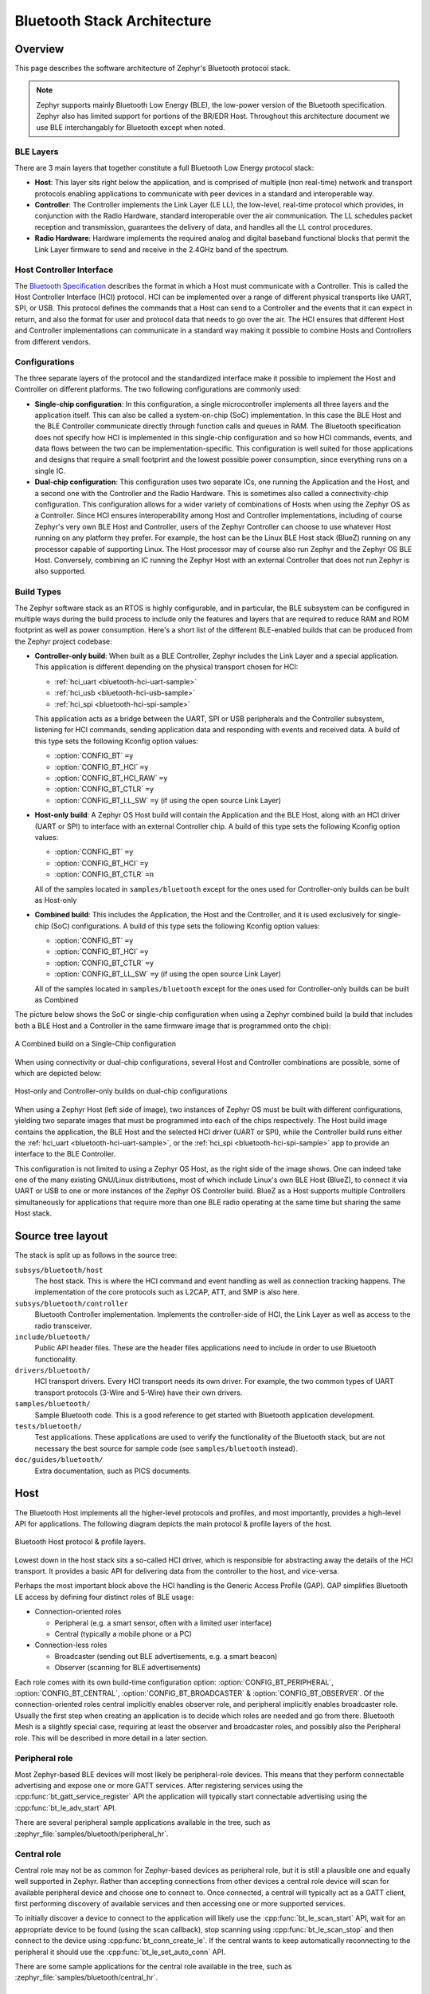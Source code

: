.. _bluetooth-arch:

Bluetooth Stack Architecture
############################

Overview
********

This page describes the software architecture of Zephyr's Bluetooth protocol
stack.

.. note::
   Zephyr supports mainly Bluetooth Low Energy (BLE), the low-power
   version of the Bluetooth specification. Zephyr also has limited support
   for portions of the BR/EDR Host. Throughout this architecture document we
   use BLE interchangably for Bluetooth except when noted.

.. _bluetooth-layers:

BLE Layers
==========

There are 3 main layers that together constitute a full Bluetooth Low Energy
protocol stack:

* **Host**: This layer sits right below the application, and is comprised of
  multiple (non real-time) network and transport protocols enabling
  applications to communicate with peer devices in a standard and interoperable
  way.
* **Controller**: The Controller implements the Link Layer (LE LL), the
  low-level, real-time protocol which provides, in conjunction with the Radio
  Hardware, standard interoperable over the air communication. The LL schedules
  packet reception and transmission, guarantees the delivery of data, and
  handles all the LL control procedures.
* **Radio Hardware**: Hardware implements the required analog and digital
  baseband functional blocks that permit the Link Layer firmware to send and
  receive in the 2.4GHz band of the spectrum.

.. _bluetooth-hci:

Host Controller Interface
=========================

The `Bluetooth Specification`_ describes the format in which a Host must
communicate with a Controller. This is called the Host Controller Interface
(HCI) protocol. HCI can be implemented over a range of different physical
transports like UART, SPI, or USB. This protocol defines the commands that a Host
can send to a Controller and the events that it can expect in return, and also
the format for user and protocol data that needs to go over the air. The HCI
ensures that different Host and Controller implementations can communicate
in a standard way making it possible to combine Hosts and Controllers from
different vendors.

.. _bluetooth-configs:

Configurations
==============

The three separate layers of the protocol and the standardized interface make
it possible to implement the Host and Controller on different platforms. The two
following configurations are commonly used:

* **Single-chip configuration**: In this configuration, a single microcontroller
  implements all three layers and the application itself. This can also be called a
  system-on-chip (SoC) implementation. In this case the BLE Host and the BLE
  Controller communicate directly through function calls and queues in RAM. The
  Bluetooth specification does not specify how HCI is implemented in this
  single-chip configuration and so how HCI commands, events, and data flows between
  the two can be implementation-specific. This configuration is well suited for
  those applications and designs that require a small footprint and the lowest
  possible power consumption, since everything runs on a single IC.
* **Dual-chip configuration**: This configuration uses two separate ICs,
  one running the Application and the Host, and a second one with the Controller
  and the Radio Hardware. This is sometimes also called a connectivity-chip
  configuration. This configuration allows for a wider variety of combinations of
  Hosts when using the Zephyr OS as a Controller. Since HCI ensures
  interoperability among Host and Controller implementations, including of course
  Zephyr's very own BLE Host and Controller, users of the Zephyr Controller can
  choose to use whatever Host running on any platform they prefer. For example,
  the host can be the Linux BLE Host stack (BlueZ) running on any processor
  capable of supporting Linux. The Host processor may of course also run Zephyr
  and the Zephyr OS BLE Host. Conversely, combining an IC running the Zephyr
  Host with an external Controller that does not run Zephyr is also supported.

.. _bluetooth-build-types:

Build Types
===========

The Zephyr software stack as an RTOS is highly configurable, and in particular,
the BLE subsystem can be configured in multiple ways during the build process to
include only the features and layers that are required to reduce RAM and ROM
footprint as well as power consumption. Here's a short list of the different
BLE-enabled builds that can be produced from the Zephyr project codebase:

* **Controller-only build**: When built as a BLE Controller, Zephyr includes
  the Link Layer and a special application. This application is different
  depending on the physical transport chosen for HCI:

  * :ref:`hci_uart <bluetooth-hci-uart-sample>`
  * :ref:`hci_usb <bluetooth-hci-usb-sample>`
  * :ref:`hci_spi <bluetooth-hci-spi-sample>`

  This application acts as a bridge between the UART, SPI or USB peripherals and
  the Controller subsystem, listening for HCI commands, sending application data
  and responding with events and received data.  A build of this type sets the
  following Kconfig option values:

  * :option:`CONFIG_BT` ``=y``
  * :option:`CONFIG_BT_HCI` ``=y``
  * :option:`CONFIG_BT_HCI_RAW` ``=y``
  * :option:`CONFIG_BT_CTLR` ``=y``
  * :option:`CONFIG_BT_LL_SW` ``=y`` (if using the open source Link Layer)

* **Host-only build**: A Zephyr OS Host build will contain the Application and
  the BLE Host, along with an HCI driver (UART or SPI) to interface with an
  external Controller chip.
  A build of this type sets the following Kconfig option values:

  * :option:`CONFIG_BT` ``=y``
  * :option:`CONFIG_BT_HCI` ``=y``
  * :option:`CONFIG_BT_CTLR` ``=n``

  All of the samples located in ``samples/bluetooth`` except for the ones
  used for Controller-only builds can be built as Host-only

* **Combined build**: This includes the Application, the Host and the
  Controller, and it is used exclusively for single-chip (SoC) configurations.
  A build of this type sets the following Kconfig option values:

  * :option:`CONFIG_BT` ``=y``
  * :option:`CONFIG_BT_HCI` ``=y``
  * :option:`CONFIG_BT_CTLR` ``=y``
  * :option:`CONFIG_BT_LL_SW` ``=y`` (if using the open source Link Layer)

  All of the samples located in ``samples/bluetooth`` except for the ones
  used for Controller-only builds can be built as Combined

The picture below shows the SoC or single-chip configuration when using a Zephyr
combined build (a build that includes both a BLE Host and a Controller in the
same firmware image that is programmed onto the chip):

.. figure:: img/ble_cfg_single.png
   :align: center
   :alt: BLE Combined build on a single chip

   A Combined build on a Single-Chip configuration

When using connectivity or dual-chip configurations, several Host and Controller
combinations are possible, some of which are depicted below:

.. figure:: img/ble_cfg_dual.png
   :align: center
   :alt: BLE dual-chip configuration builds

   Host-only and Controller-only builds on dual-chip configurations

When using a Zephyr Host (left side of image), two instances of Zephyr OS
must be built with different configurations, yielding two separate images that
must be programmed into each of the chips respectively. The Host build image
contains the application, the BLE Host and the selected HCI driver (UART or
SPI), while the Controller build runs either the
:ref:`hci_uart <bluetooth-hci-uart-sample>`, or the
:ref:`hci_spi <bluetooth-hci-spi-sample>` app to provide an interface to
the BLE Controller.

This configuration is not limited to using a Zephyr OS Host, as the right side
of the image shows. One can indeed take one of the many existing GNU/Linux
distributions, most of which include Linux's own BLE Host (BlueZ), to connect it
via UART or USB to one or more instances of the Zephyr OS Controller build.
BlueZ as a Host supports multiple Controllers simultaneously for applications
that require more than one BLE radio operating at the same time but sharing the
same Host stack.

Source tree layout
******************

The stack is split up as follows in the source tree:

``subsys/bluetooth/host``
  The host stack. This is where the HCI command and event handling
  as well as connection tracking happens. The implementation of the
  core protocols such as L2CAP, ATT, and SMP is also here.

``subsys/bluetooth/controller``
  Bluetooth Controller implementation. Implements the controller-side of
  HCI, the Link Layer as well as access to the radio transceiver.

``include/bluetooth/``
  Public API header files. These are the header files applications need
  to include in order to use Bluetooth functionality.

``drivers/bluetooth/``
  HCI transport drivers. Every HCI transport needs its own driver. For example,
  the two common types of UART transport protocols (3-Wire and 5-Wire)
  have their own drivers.

``samples/bluetooth/``
  Sample Bluetooth code. This is a good reference to get started with
  Bluetooth application development.

``tests/bluetooth/``
  Test applications. These applications are used to verify the
  functionality of the Bluetooth stack, but are not necessary the best
  source for sample code (see ``samples/bluetooth`` instead).

``doc/guides/bluetooth/``
  Extra documentation, such as PICS documents.

Host
****

The Bluetooth Host implements all the higher-level protocols and
profiles, and most importantly, provides a high-level API for
applications. The following diagram depicts the main protocol & profile
layers of the host.

.. figure:: img/ble_host_layers.png
   :align: center
   :alt: Bluetooth Host protocol & profile layers

   Bluetooth Host protocol & profile layers.

Lowest down in the host stack sits a so-called HCI driver, which is
responsible for abstracting away the details of the HCI transport. It
provides a basic API for delivering data from the controller to the
host, and vice-versa.

Perhaps the most important block above the HCI handling is the Generic
Access Profile (GAP). GAP simplifies Bluetooth LE access by defining
four distinct roles of BLE usage:

* Connection-oriented roles

  * Peripheral (e.g. a smart sensor, often with a limited user interface)

  * Central (typically a mobile phone or a PC)

* Connection-less roles

  * Broadcaster (sending out BLE advertisements, e.g. a smart beacon)

  * Observer (scanning for BLE advertisements)

Each role comes with its own build-time configuration option:
:option:`CONFIG_BT_PERIPHERAL`, :option:`CONFIG_BT_CENTRAL`,
:option:`CONFIG_BT_BROADCASTER` & :option:`CONFIG_BT_OBSERVER`. Of the
connection-oriented roles central implicitly enables observer role, and
peripheral implicitly enables broadcaster role. Usually the first step
when creating an application is to decide which roles are needed and go
from there. Bluetooth Mesh is a slightly special case, requiring at
least the observer and broadcaster roles, and possibly also the
Peripheral role. This will be described in more detail in a later
section.

Peripheral role
===============

Most Zephyr-based BLE devices will most likely be peripheral-role
devices. This means that they perform connectable advertising and expose
one or more GATT services. After registering services using the
:cpp:func:`bt_gatt_service_register` API the application will typically
start connectable advertising using the :cpp:func:`bt_le_adv_start` API.

There are several peripheral sample applications available in the tree,
such as :zephyr_file:`samples/bluetooth/peripheral_hr`.

Central role
============

Central role may not be as common for Zephyr-based devices as peripheral
role, but it is still a plausible one and equally well supported in
Zephyr. Rather than accepting connections from other devices a central
role device will scan for available peripheral device and choose one to
connect to. Once connected, a central will typically act as a GATT
client, first performing discovery of available services and then
accessing one or more supported services.

To initially discover a device to connect to the application will likely
use the :cpp:func:`bt_le_scan_start` API, wait for an appropriate device
to be found (using the scan callback), stop scanning using
:cpp:func:`bt_le_scan_stop` and then connect to the device using
:cpp:func:`bt_conn_create_le`. If the central wants to keep
automatically reconnecting to the peripheral it should use the
:cpp:func:`bt_le_set_auto_conn` API.

There are some sample applications for the central role available in the
tree, such as :zephyr_file:`samples/bluetooth/central_hr`.

Observer role
=============

An observer role device will use the :cpp:func:`bt_le_scan_start` API to
scan for device, but it will not connect to any of them. Instead it will
simply utilize the advertising data of found devices, combining it
optionally with the received signal strength (RSSI).

Broadcaster role
================

A broadcaster role device will use the :cpp:func:`bt_le_adv_start` API to
advertise specific advertising data, but the type of advertising will be
non-connectable, i.e. other device will not be able to connect to it.

Connections
===========

Connection handling and the related APIs can be found in the
:ref:`Connection Management <bluetooth_connection_mgmt>` section.

Security
========

To achieve a secure relationship between two Bluetooth devices a process
called pairing is used. This process can either be triggered implicitly
through the security properties of GATT services, or explicitly using
the :cpp:func:`bt_conn_security` API on a connection object.

To achieve a higher security level, and protect against
Man-In-The-Middle (MITM) attacks, it is recommended to use some
out-of-band channel during the pairing. If the devices have a sufficient
user interface this "channel" is the user itself. The capabilities of
the device are registered using the :cpp:func:`bt_conn_auth_cb_register`
API.  The :c:type:`bt_conn_auth_cb` struct that's passed to this API has
a set of optional callbacks that can be used during the pairing - if the
device lacks some feature the corresponding callback may be set to NULL.
For example, if the device does not have an input method but does have a
display, the ``passkey_entry`` and ``passkey_confirm`` callbacks would
be set to NULL, but the ``passkey_display`` would be set to a callback
capable of displaying a passkey to the user.

Depending on the local and remote security requirements & capabilities,
there are four possible security levels that can be reached:

    :cpp:enumerator:`BT_SECURITY_LOW`
        No encryption and no authentication.

    :cpp:enumerator:`BT_SECURITY_MEDIUM`
        Encryption but no authentication (no MITM protection).

    :cpp:enumerator:`BT_SECURITY_HIGH`
        Encryption and authentication using the legacy pairing method
        from Bluetooth 4.0 and 4.1.

    :cpp:enumerator:`BT_SECURITY_FIPS`
        Encryption and authentication using the LE Secure Connections
        feature available since Bluetooth 4.2.

.. note::
  Mesh has its own security solution through a process called
  provisioning. It follows a similar procedure as pairing, but is done
  using separate mesh-specific APIs.

L2CAP
=====

L2CAP layer enables connection-oriented channels which can be enable with the
configuration option: :option:`CONFIG_BT_L2CAP_DYNAMIC_CHANNEL`. This channels
support segmentation and reassembly transparently, they also support credit
based flow control making it suitable for data streams.

Channels instances are represented by the :cpp:class:`bt_l2cap_chan` struct which
contains the callbacks in the :cpp:class:`bt_l2cap_chan_ops` struct to inform
when the channel has been connected, disconnected or when the encryption has
changed.
In addition to that it also contains the ``recv`` callback which is called
whenever an incoming data has been received. Data received this way can be
marked as processed by returning 0 or using
:cpp:func:`bt_l2cap_chan_recv_complete` API if processing is asynchronous.

.. note::
  The ``recv`` callback is called directly from RX Thread thus it is not
  allowed to block.

For sending data the :cpp:func:`bt_l2cap_chan_send` API can be used noting that
it may block if no credits are available, and resuming as soon as more credits
are available.

Servers can be registered using :cpp:func:`bt_l2cap_server_register` API passing
the :cpp:class:`bt_l2cap_server` struct which informs what ``psm`` it should
listen to, the required security level ``sec_level``, and the callback
``accept`` which is called to authorize incoming connection requests and
allocate channel instances.

Client channels can be initiated with use of :cpp:func:`bt_l2cap_chan_connect`
API and can be disconnected with the :cpp:func:`bt_l2cap_chan_disconnect` API.
Note that the later can also disconnect channel instances created by servers.

GATT
====

GATT layer manages the service database providing APIs for service registration
and attribute declaration.

Services can be registered using :cpp:func:`bt_gatt_service_register` API
which takes the :cpp:class:`bt_gatt_service` struct that provides the list of
attributes the service contains. The helper macro :cpp:func:`BT_GATT_SERVICE`
can be used to declare a service.

Attributes can be declared using the :cpp:class:`bt_gatt_attr` struct or using
one of the helper macros:

    :cpp:func:`BT_GATT_PRIMARY_SERVICE`
        Declares a Primary Service.

    :cpp:func:`BT_GATT_SECONDARY_SERVICE`
        Declares a Secondary Service.

    :cpp:func:`BT_GATT_INCLUDE_SERVICE`
        Declares a Include Service.

    :cpp:func:`BT_GATT_CHARACTERISTIC`
        Declares a Characteristic.

    :cpp:func:`BT_GATT_DESCRIPTOR`
        Declares a Descriptor.

    :cpp:func:`BT_GATT_ATTRIBUTE`
        Declares an Attribute.

    :cpp:func:`BT_GATT_CCC`
        Declares a Client Characteristic Configuration.

    :cpp:func:`BT_GATT_CEP`
        Declares a Characteristic Extended Properties.

    :cpp:func:`BT_GATT_CUD`
        Declares a Characteristic User Format.

Each attribute contain a ``uuid``, which describes their type, a ``read``
callback, a ``write`` callback and a set of permission. Both read and write
callbacks can be set to NULL if the attribute permission don't allow their
respective operations.

.. note::
  Attribute ``read`` and ``write`` callbacks are called directly from RX Thread
  thus they are not allowed to block.

Attribute value changes can be notified using :cpp:func:`bt_gatt_notify` API,
alternatively there is :cpp:func:`bt_gatt_notify_cb` where is is possible to
pass a callback to be called when it is necessary to know the exact instant when
the data has been transmitted over the air. Indications are supported by
:cpp:func:`bt_gatt_indicate` API.

Client procedures can be enabled with the configuration option:
:option:`CONFIG_BT_GATT_CLIENT`

Discover procedures can be initiated with the use of
:cpp:func:`bt_gatt_discover` API which takes the
:cpp:class:`bt_gatt_dicover_params` struct which describes the type of
discovery. The parameters also serves as a filter when setting the ``uuid``
field only attributes which matches will be discovered, in contrast setting it
to NULL allows all attributes to be discovered.

.. note::
  Caching discovered attributes is not supported.

Read procedures are supported by :cpp:func:`bt_gatt_read` API which takes the
:cpp:class:`bt_gatt_read_params` struct as parameters. In the parameters one or
more attributes can be set, though setting multiple handles requires the option:
:option:`CONFIG_BT_GATT_READ_MULTIPLE`

Write procedures are supported by :cpp:func:`bt_gatt_write` API and takes
:cpp:class:`bt_gatt_write_params` struct as parameters. In case the write
operation don't require a response :cpp:func:`bt_gatt_write_without_response`
or :cpp:func:`bt_gatt_write_without_response_cb` APIs can be used, with the
later working similarly to ``bt_gatt_notify_cb``.

Subscriptions to notification and indication can be initiated with use of
:cpp:func`bt_gatt_subscribe` API which takes
:cpp:class:`bt_gatt_subscribe_params` as parameters. Multiple subscriptions to
the same attribute are supported so there could be multiple ``notify`` callback
being triggered for the same attribute. Subscriptions can be removed with use of
:cpp:func:`bt_gatt_unsubscribe()` API.

.. note::
  When subscriptions are removed ``notify`` callback is called with the data
  set to NULL.

Mesh
====

Mesh is a little bit special when it comes to the needed GAP roles. By
default, mesh requires both observer and broadcaster role to be enabled.
If the optional GATT Proxy feature is desired, then peripheral role
should also be enabled.

The API reference for Mesh can be found in the
:ref:`Mesh API reference section <bluetooth_mesh>`.

Persistent storage
==================

The Bluetooth host stack uses the settings subsystem to implement
persistent storage to flash. This requires the presence of a flash
driver and a designated "storage" partition on flash. A typical set of
configuration options needed will look something like the following:

  .. code-block:: none

    CONFIG_BT_SETTINGS=y
    CONFIG_FLASH=y
    CONFIG_FLASH_PAGE_LAYOUT=y
    CONFIG_FLASH_MAP=y
    CONFIG_FCB=y
    CONFIG_SETTINGS=y
    CONFIG_SETTINGS_FCB=y

Once enabled, it is the responsibility of the application to call
settings_load() after having initialized Bluetooth (using the
bt_enable() API).

BLE Controller
**************

Standard
========

Split
=====



.. _Bluetooth Specification: https://www.bluetooth.com/specifications/bluetooth-core-specification
